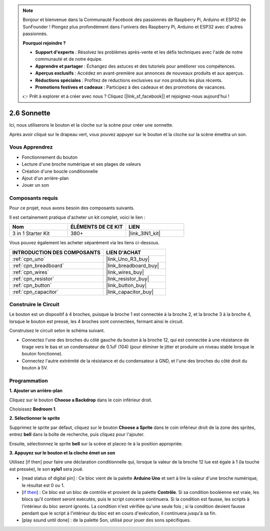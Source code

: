.. note::

    Bonjour et bienvenue dans la Communauté Facebook des passionnés de Raspberry Pi, Arduino et ESP32 de SunFounder ! Plongez plus profondément dans l'univers des Raspberry Pi, Arduino et ESP32 avec d'autres passionnés.

    **Pourquoi rejoindre ?**

    - **Support d'experts** : Résolvez les problèmes après-vente et les défis techniques avec l'aide de notre communauté et de notre équipe.
    - **Apprendre et partager** : Échangez des astuces et des tutoriels pour améliorer vos compétences.
    - **Aperçus exclusifs** : Accédez en avant-première aux annonces de nouveaux produits et aux aperçus.
    - **Réductions spéciales** : Profitez de réductions exclusives sur nos produits les plus récents.
    - **Promotions festives et cadeaux** : Participez à des cadeaux et des promotions de vacances.

    👉 Prêt à explorer et à créer avec nous ? Cliquez [|link_sf_facebook|] et rejoignez-nous aujourd'hui !

.. _sh_doorbell:

2.6 Sonnette
======================

Ici, nous utiliserons le bouton et la cloche sur la scène pour créer une sonnette.

Après avoir cliqué sur le drapeau vert, vous pouvez appuyer sur le bouton et la cloche sur la scène émettra un son.

.. image:: img/7_doorbell.png

Vous Apprendrez
---------------------

- Fonctionnement du bouton
- Lecture d'une broche numérique et ses plages de valeurs
- Création d'une boucle conditionnelle
- Ajout d'un arrière-plan
- Jouer un son

Composants requis
---------------------

Pour ce projet, nous avons besoin des composants suivants.

Il est certainement pratique d'acheter un kit complet, voici le lien :

.. list-table::
    :widths: 20 20 20
    :header-rows: 1

    *   - Nom	
        - ÉLÉMENTS DE CE KIT
        - LIEN
    *   - 3 in 1 Starter Kit
        - 380+
        - |link_3IN1_kit|

Vous pouvez également les acheter séparément via les liens ci-dessous.

.. list-table::
    :widths: 30 20
    :header-rows: 1

    *   - INTRODUCTION DES COMPOSANTS
        - LIEN D'ACHAT

    *   - :ref:`cpn_uno`
        - |link_Uno_R3_buy|
    *   - :ref:`cpn_breadboard`
        - |link_breadboard_buy|
    *   - :ref:`cpn_wires`
        - |link_wires_buy|
    *   - :ref:`cpn_resistor`
        - |link_resistor_buy|
    *   - :ref:`cpn_button`
        - |link_button_buy|
    *   - :ref:`cpn_capacitor`
        - |link_capacitor_buy|

Construire le Circuit
-----------------------

Le bouton est un dispositif à 4 broches, puisque la broche 1 est connectée à la broche 2, et la broche 3 à la broche 4, lorsque le bouton est pressé, les 4 broches sont connectées, fermant ainsi le circuit.

.. image:: img/5_buttonc.png

Construisez le circuit selon le schéma suivant.

* Connectez l'une des broches du côté gauche du bouton à la broche 12, qui est connectée à une résistance de tirage vers le bas et un condensateur de 0.1uF (104) (pour éliminer le jitter et produire un niveau stable lorsque le bouton fonctionne).
* Connectez l'autre extrémité de la résistance et du condensateur à GND, et l'une des broches du côté droit du bouton à 5V.

.. image:: img/circuit/button_circuit.png

Programmation
------------------

**1. Ajouter un arrière-plan**

Cliquez sur le bouton **Choose a Backdrop** dans le coin inférieur droit.

.. image:: img/7_backdrop.png

Choisissez **Bedroom 1**.

.. image:: img/7_bedroom2.png

**2. Sélectionner le sprite**

Supprimez le sprite par défaut, cliquez sur le bouton **Choose a Sprite** dans le coin inférieur droit de la zone des sprites, entrez **bell** dans la boîte de recherche, puis cliquez pour l'ajouter.

.. image:: img/7_sprite.png

Ensuite, sélectionnez le sprite **bell** sur la scène et placez-le à la position appropriée.

.. image:: img/7_doorbell.png

**3. Appuyez sur le bouton et la cloche émet un son**

Utilisez [if then] pour faire une déclaration conditionnelle qui, lorsque la valeur de la broche 12 lue est égale à 1 (la touche est pressée), le son **xylo1** sera joué.

* [read status of digital pin] : Ce bloc vient de la palette **Arduino Uno** et sert à lire la valeur d'une broche numérique, le résultat est 0 ou 1.
* [`if then <https://en.scratch-wiki.info/wiki/If_()_Then_(block)>`_] : Ce bloc est un bloc de contrôle et provient de la palette **Contrôle**. Si sa condition booléenne est vraie, les blocs qu'il contient seront exécutés, puis le script concerné continuera. Si la condition est fausse, les scripts à l'intérieur du bloc seront ignorés. La condition n'est vérifiée qu'une seule fois ; si la condition devient fausse pendant que le script à l'intérieur du bloc est en cours d'exécution, il continuera jusqu'à sa fin.
* [play sound until done] : de la palette Son, utilisé pour jouer des sons spécifiques.

.. image:: img/7_bell.png
